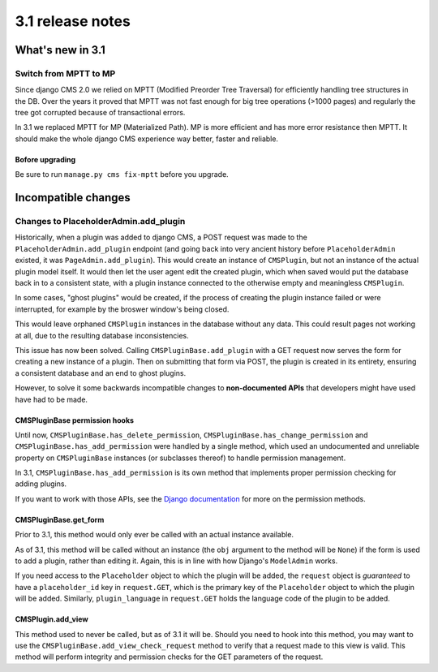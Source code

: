 .. _upgrade-to-3.1:

#################
3.1 release notes
#################

*****************
What's new in 3.1
*****************

Switch from MPTT to MP
======================

Since django CMS 2.0 we relied on MPTT (Modified Preorder Tree Traversal) for efficiently handling tree structures in the DB.
Over the years it proved that MPTT was not fast enough for big tree operations (>1000 pages) and regularly
the tree got corrupted because of transactional errors.

In 3.1 we replaced MPTT for MP (Materialized Path). MP is more efficient and has more error resistance then MPTT.
It should make the whole django CMS experience way better, faster and reliable.

Bofore upgrading
----------------

Be sure to run ``manage.py cms fix-mptt`` before you upgrade.


********************
Incompatible changes
********************

Changes to PlaceholderAdmin.add_plugin
======================================

Historically, when a plugin was added to django CMS, a POST request was made to
the ``PlaceholderAdmin.add_plugin`` endpoint (and going back into very ancient
history before ``PlaceholderAdmin`` existed, it was ``PageAdmin.add_plugin``).
This would create an instance of ``CMSPlugin``, but not an instance of the
actual plugin model itself. It would then let the user agent edit the created
plugin, which when saved would put the database back in to a consistent state,
with a plugin instance connected to the otherwise empty and meaningless
``CMSPlugin``.

In some cases, "ghost plugins" would be created, if the process of creating the
plugin instance failed or were interrupted, for example by the broswer window's
being closed.

This would leave orphaned ``CMSPlugin`` instances in the database without any
data. This could result pages not working at all, due to the resulting database
inconsistencies.

This issue has now been solved. Calling ``CMSPluginBase.add_plugin`` with a
GET request now serves the form for creating a new instance of a plugin. Then on
submitting that form via POST, the plugin is created in its entirety, ensuring
a consistent database and an end to ghost plugins.

However, to solve it some backwards incompatible changes to **non-documented
APIs** that developers might have used have had to be made.

CMSPluginBase permission hooks
------------------------------

Until now, ``CMSPluginBase.has_delete_permission``,
``CMSPluginBase.has_change_permission`` and
``CMSPluginBase.has_add_permission`` were handled by a single method, which
used an undocumented and unreliable property on ``CMSPluginBase`` instances
(or subclasses thereof) to handle permission management.

In 3.1, ``CMSPluginBase.has_add_permission`` is its own method that implements
proper permission checking for adding plugins.

If you want to work with those APIs, see the `Django documentation`_ for more
on the permission methods.


CMSPluginBase.get_form
----------------------

Prior to 3.1, this method would only ever be called with an actual instance
available.

As of 3.1, this method will be called without an instance (the ``obj`` argument
to the method will be ``None``) if the form is used to add a plugin, rather
than editing it. Again, this is in line with how Django's ``ModelAdmin`` works.

If you need access to the ``Placeholder`` object to which the plugin will be
added, the ``request`` object is *guaranteed* to have a ``placeholder_id`` key
in ``request.GET``, which is the primary key of the ``Placeholder`` object to
which the plugin will be added. Similarly, ``plugin_language`` in
``request.GET`` holds the language code of the plugin to be added.

CMSPlugin.add_view
------------------

This method used to never be called, but as of 3.1 it will be. Should you need
to hook into this method, you may want to use the
``CMSPluginBase.add_view_check_request`` method to verify that a request made to
this view is valid. This method will perform integrity and permission checks
for the GET parameters of the request.


.. _Django documentation: https://docs.djangoproject.com/en/1.6/ref/contrib/admin/#django.contrib.admin.ModelAdmin.has_add_permission
